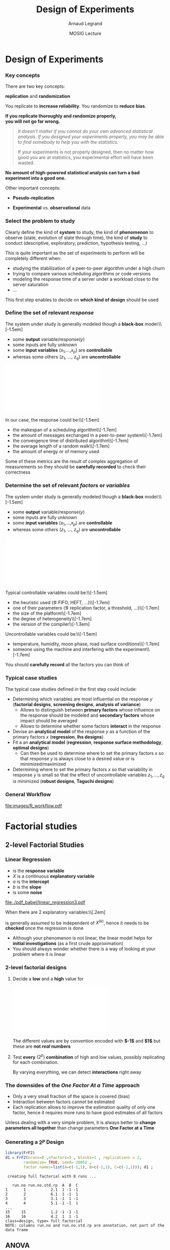 #+AUTHOR:      Arnaud Legrand
#+TITLE:       Design of Experiments
#+DATE:        MOSIG Lecture
#+LaTeX_CLASS: beamer
#+LaTeX_CLASS_OPTIONS: [11pt,xcolor=dvipsnames,presentation]
#+OPTIONS:   H:3 num:t toc:nil \n:nil @:t ::t |:t ^:t -:t f:t *:t <:t
#+STARTUP: beamer overview indent
#+TAGS: noexport(n)
#+LaTeX_CLASS: beamer
#+LaTeX_CLASS_OPTIONS: [11pt,xcolor=dvipsnames,presentation]
#+OPTIONS:   H:3 num:t toc:nil \n:nil @:t ::t |:t ^:nil -:t f:t *:t <:t
#+LATEX_HEADER: \input{org-babel-style-preembule.tex}

#+LaTeX: \input{org-babel-document-preembule.tex}

* List                                                             :noexport:
** TODO Explicit the general workflow (Main Steps): 
May want to reuse the pictures of
130307_simutools13/130307-keynote-simutools.pdf from Pedro Velho's PhD
thesis.
** TODO Remind the benefit of sequential approach
(i.e. add measurements where there is variability) using lm, loess, or
kriging

... or not. There is already too much content.
* Design of Experiments
*** Key concepts
There are two key concepts:
#+BEGIN_CENTER
  *replication* and *randomization*
#+END_CENTER
You replicate to *increase reliability*. You randomize to *reduce bias*.
#+BEGIN_CENTER
  \textbf{If you replicate thoroughly and randomize properly, \\ you will not go far wrong.}
#+END_CENTER
\pause
#+BEGIN_QUOTE
  \it\small
  It doesn't matter if you cannot do your own advanced statistical
  analysis. If you designed your experiments properly, you may be able
  to find somebody to help you with the statistics.\smallskip

  If your experiments is not properly designed, then no matter how
  good you are at statistics, you experimental effort will have been
  wasted.
#+END_QUOTE
\vspace{-1em}
#+BEGIN_CENTER
  \textbf{No amount of high-powered statistical analysis can turn a bad experiment into a good one.}
#+END_CENTER

Other important concepts:
#+LaTeX: \vspace{-.5em}\begin{columns}\begin{column}{.35\linewidth}
# - *Parsimony*
- *Pseudo-replication*
#+LaTeX: \end{column}\begin{column}{.62\linewidth}
- *Experimental* vs. *observational* data
#+LaTeX: \end{column}\end{columns}

*** Select the problem to study
Clearly define the kind of *system* to study, the kind of *phenomenon* to
observe (state, evolution of state through time), the kind of *study* to
conduct (descriptive, exploratory, prediction, hypothesis testing,
\dots)\medskip

This is quite important as the set of experiments to perform will be
completely different when:
- studying the stabilization of a peer-to-peer algorithm under a
  high churn
- trying to compare various scheduling algorithms or code versions
- modeling the response time of a server under a workload close to the
  server saturation
- \dots

#+BEGIN_CENTER
This first step enables to decide on *which kind of design* should be
used
#+END_CENTER
*** Define the set of relevant \emph{response}
#+LaTeX: \begin{columns}\begin{column}{.55\linewidth}
The system under study is generally modeled though a *black-box* model:\\[-1.5em]
- some *output* variable/\alert{response}($y$)
- some inputs are fully unknown
- some *input variables* ($x_1$,\dots,$x_p$) are *controllable*
- whereas some others ($z_1$, \dots, $z_q$) are *uncontrollable*

#+LaTeX: \end{column}\begin{column}{.45\linewidth}
      \includegraphics[width=\linewidth]{fig/wp4_black_box.fig}
#+LaTeX: \end{column}\end{columns}\medskip

In our case, the response could be:\\[-1.5em]\bgroup\small
- the makespan of a scheduling algorithm\\[-1.7em]
- the amount of messages exchanged in a peer-to-peer system\\[-1.7em]
- the convergence time of distributed algorithm\\[-1.7em]
- the average length of a random walk\\[-1.7em]
- the amount of energy or of memory used
\egroup

Some of these metrics are the result of complex aggregation of
measurements so they should be *carefully recorded* to check their
correctness
*** Determine the set of relevant \emph{factors} or \emph{variables}
#+LaTeX: \begin{columns}\begin{column}{.55\linewidth}
The system under study is generally modeled though a *black-box* model:\\[-1.5em]
- some *output* variable/\alert{response}($y$)
- some inputs are fully unknown
- some *input variables* ($x_1$,\dots,$x_p$) are *controllable*
- whereas some others ($z_1$, \dots, $z_q$) are *uncontrollable*

#+LaTeX: \end{column}\begin{column}{.45\linewidth}
      \includegraphics[width=\linewidth]{fig/wp4_black_box.fig}
#+LaTeX: \end{column}\end{columns}\medskip

Typical controllable variables could be:\\[-1.5em]\bgroup\small
- the heuristic used (\eg FIFO, HEFT, \dots)\\[-1.7em]
- one of their parameters (\eg replication factor, a threshold, \dots)\\[-1.7em]
- the size of the platform\\[-1.7em]
- the degree of heterogeneity\\[-1.7em]
- the version of the compiler\\[-1.3em]
\egroup

Uncontrollable variables could be:\\[-1.5em]\bgroup\small
- temperature, humidity, moon phase, road surface conditions\\[-1.7em]
- someone using the machine and interfering with the
  experiment\\[-1.7em]
\egroup

You should *carefully record* all the factors you can think of
*** Typical case studies
The typical case studies defined in the first step could include:
- Determining which variables are most influential on the response $y$
  (*factorial designs*, *screening designs*, *analysis of variance*)
  - Allows to distinguish between *primary factors* whose influence
    on the response should be modeled and *secondary factors* whose
    impact should be averaged
  - Allows to determine whether some factors *interact* in the response
- Devise an *analytical model* of the response $y$ as a function of
  the primary factors $x$ (*regression*, *lhs designs*)
- Fit a an *analytical model* (*regression*, *response surface methodology*,
  *optimal designs*)
  - Can then be used to determine where to set the primary factors $x$
    so that response $y$ is always close to a desired value or is
    minimized/maximized
- Determining where to set the primary factors $x$ so that variability
  in response $y$ is small \ie so that the effect of uncontrollable
  variables $z_1,\dots,z_q$ is minimized (*robust designs*, *Taguchi
  designs*)
*** General Workflow
#+ATTR_LATEX: :width \linewidth
[[file:images/R_workflow.pdf]]

* Factorial studies
** 2-level Factorial Studies
*** Linear Regression
#+begin_src R :results output graphics :file  "./pdf_babel/linear_regression3.pdf" :exports none :width 3 :height 3 :session
library(ggplot2)
x=runif(50,min=-20,max=60)
a=5
b=.5
y=a+b*x+rnorm(50,sd=2)
df = data.frame(x=x,y=y,type="homoscedastic")
y=a+(b)*x + rnorm(50,sd=.15)*(x+20)
ggplot(data=df[df$type=="homoscedastic",],aes(x=x,y=y)) + theme_bw() + geom_hline(yintercept=0) + geom_vline(xintercept=0) +
   geom_smooth(method='lm',color="red",size=1,se=F) + 
   geom_point(color="blue") 
#+END_SRC

#+RESULTS:
[[file:./pdf_babel/linear_regression3.pdf]]

#+LaTeX:   \begin{columns}
#+LaTeX:     \begin{column}{.6\linewidth}
#+LaTeX: \vspace{-1.5em}\begin{equation*}\rv{Y} = a + b X + \rv{\epsilon}\end{equation*}\vspace{-1.5em}
    - \rv{Y} is the *response variable*
    - $X$ is a continuous *explanatory variable*
    - $a$ is the *intercept*
    - $b$ is the *slope*
    - \rv{\epsilon} is some *noise*
#+LaTeX:     \end{column}
#+LaTeX:     \begin{column}{.35\linewidth}
      #+ATTR_LATEX: :width \linewidth
      [[file:./pdf_babel/linear_regression3.pdf]]
#+LaTeX:     \end{column}
#+LaTeX:   \end{columns}\vspace{-1em}

When there are $2$ explanatory variables:\\[.2em]
#+BEGIN_LaTeX
\centerline{$\rv{Y} = a + b^{(1)}X^{(1)} + b^{(2)}X^{(2)} +
  b^{(1,2)}X^{(1)}X^{(2)} + \rv{\epsilon} $}
#+END_LaTeX
\rv{\epsilon} is generally assumed to be independent of $X^{(k)}$, hence it
needs to be *checked* once the regression is done

- Although your phenomenon is not linear, the linear model helps for
  *initial investigations* (as a first crude approximation)
- You should always wonder whether there is a way of looking at your
  problem where it is linear
*** 2-level factorial designs
1. Decide a *low* and a *high* value for
   #+BEGIN_CENTER
   \includegraphics[width=.9\linewidth]{fig/factor_impact.fig}
   #+END_CENTER
   The different values are by convention encoded with *$-1$* and *$1$*
   but these are *not /real/ numbers*
2. Test *every* ($2^p$) *combination* of high and low values, possibly
   replicating for each combination. 

   By varying everything, we can detect *interactions* right
   away
*** The downsides of the /One Factor At a Time/ approach
#+BEGIN_CENTER
\includegraphics[width=.45\linewidth]{images/OFAT.jpg}\vspace{-1.3em}
#+END_CENTER
\small
- Only a very small fraction of the space is covered (bias)\hfill\frowny
- Interaction between factors cannot be estimated \hfill\frowny
- Each replication allows to improve the estimation quality of only
  one factor, hence it requires more runs to have good estimates
    of all factors\hfill\frowny
\normalsize

Unless dealing with a very simple problem, it is always better to
*change parameters all together* than change parameters *One Factor at a
Time*
*** Generating a $2^p$ Design
\small
#+begin_src R :results output :session :exports both
library(FrF2)
d1 = FrF2(nruns=8 ,nfactors=3 , blocks=1 , replications = 2,  
        randomize= TRUE, seed= 26052 , 
        factor.names=list(A=c(-1,1), B=c(-1,1), C=c(-1,1))); d1 ;
#+end_src

#+RESULTS:
#+begin_example
 creating full factorial with 8 runs ...

   run.no run.no.std.rp  A  B  C
1       1           2.1  1 -1 -1
2       2           6.1  1 -1  1
3       3           3.1 -1  1 -1
4       4           5.1 -1 -1  1
...
15     15           1.2 -1 -1 -1
16     16           4.2  1  1 -1
class=design, type= full factorial 
NOTE: columns run.no and run.no.std.rp are annotation, not part of the data frame
#+end_example

#+LaTeX: \normalsize \centerline{\alert{\bf How can we analyze something like this?}}
** ANOVA
*** Confidence
If we had only 1 factor with 2 levels ($2^1$ design), the analysis
would simply amount to *compute confidence intervals* or more precisely
to *test whether $\boxed{\mu_{A=Low} = \mu_{A=High}}$ or not* (t-test)

\bgroup \scriptsize (if few observations are available we would have
to make the C.I wider and use the Student distribution) \egroup\bigskip

But when having more factors and/or levels, we want to test whether
*some of the combinations* have a significantly different expected value

| Number of comparisons       |  2 |     3 |     4 |     5 |     6 |
|-----------------------------+----+-------+-------+-------+-------|
| Nominal Type I error        | 5% |    5% |    5% |    5% |    5% |
| Actual overall Type I error | 5% | 12.2% | 20.3% | 28.6% | 36.6% |
\hfill (See 16.1.5 of [[https://cran.r-project.org/doc/contrib/Faraway-PRA.pdf][/Practical Regression and Anova using R/]] by
Julian Faraway)\medskip
*** Quick illustration of the difficulty of multiple testing
\small
#+begin_src R :results output :session :exports both
se = .1; mean = 7 ;
N = 10000;
df = data.frame(
    x1=rnorm(N,mean=mean,sd=se),
    x2=rnorm(N,mean=mean,sd=se),
    x3=rnorm(N,mean=mean,sd=se))
df$eq1 = abs(df$x1-mean)<2*se
df$eq2 = abs(df$x1-df$x2)<2*se
df$eq3 = abs(df$x1-df$x2)<2*se & 
         abs(df$x1-df$x3)<2*se & 
         abs(df$x2-df$x3)<2*se

mean(df$eq1)
mean(df$eq2)
mean(df$eq3)
#+end_src

#+RESULTS:
: [1] 0.9538
: [1] 0.8435
: [1] 0.6596

*** Analysis of Variance (ANOVA)
#+BEGIN_SRC dot :file fig/var_anova.pdf :results output graphics :exports none
# From   http://www.unt.edu/rss/class/mike/5710/FactorialAnova.pdf
digraph G {
	node [color=black,
	      fillcolor=white,
	      shape=rectangle,
	      style=filled,
	      fontname="Helvetica"
	      ];

	      Tot_Var[label="Total Variability"];
	      Block_Var[label="Variability between blocks"];
	      BBlock_Var[label="Variability within blocks"];
	      A_Var[label="Variability of Factor A"];
	      B_Var[label="Variability of Factor B"];
	      AB_Var[label="Variability of Interaction"];
	      Tot_Var->Block_Var;
	      Tot_Var->BBlock_Var;
	      Block_Var->A_Var;
	      Block_Var->B_Var;
	      Block_Var->AB_Var;
}
#+END_SRC

#+RESULTS:
[[file:fig/var_anova.pdf]]


ANOVA (*ANalysis Of VAriance*) enable to *discriminate real effects from
noise*\\[-1em]
- Enables to prove that *some parameters have little influence* and can
  be randomized over (possibly with a more elaborate model)
- Decomposes variance:\\[-3em]
  #+BEGIN_CENTER
  #+ATTR_LATEX: :width \linewidth
  file:fig/var_anova.pdf
  \vspace{-2em}
  #+END_CENTER
  - Assumes *identical standard deviation* for the populations
    (homoscedastic)
  - *Multiple tests at once* (assuming *normality*):
    $\boxed{\mu_{A=Low,*}-\mu_{A=High,*}=0}$,
    $\boxed{\mu_{B=Low,*}-\mu_{B=High,*}=0}$, \dots
*** ANOVA and F-statistic
The ANOVA produces an *F-statistic*, the ratio of the *variance
calculated among the means* to the *variance within the samples*.
- If the group means are drawn from populations with the same mean
  values, the *variance between the group means* should be *lower* than
  the *variance of the samples*
- A higher ratio therefore implies that the samples were drawn from
  populations with different mean values
\pause

Let's work out a simple made-up example
#+begin_src R :results output :session :exports both
Response = 10 + 2*as.numeric(d1$A) + 
    3*as.numeric(d1$B)*as.numeric(d1$C) + rnorm(nrow(d1))
d1 <- add.response(d1,Response, replace=TRUE)
#+end_src

I had to use =as.numeric= to interpret the $-1$ and $1$ as numbers
whereas they were created as *factors*

*** A simple ANOVA in R
\small
#+begin_src R :results output :session :exports both
d1_aov <- aov(Response ~ (A + B + C)^2, data=d1)
summary(d1_aov) # summary will call summary.aov
#+end_src

#+RESULTS:
#+begin_example
            Df Sum Sq Mean Sq F value   Pr(>F)    
A            1  22.98   22.98  38.318 0.000161 ***
B            1  68.02   68.02 113.417 2.11e-06 ***
C            1  77.60   77.60 129.402 1.21e-06 ***
A:B          1   0.44    0.44   0.728 0.415721    
A:C          1   0.93    0.93   1.555 0.243804    
B:C          1  14.62   14.62  24.374 0.000806 ***
Residuals    9   5.40    0.60                     
---
Signif. codes:  0 ‘***’ 0.001 ‘**’ 0.01 ‘*’ 0.05 ‘.’ 0.1 ‘ ’ 1
#+end_example

\medskip\normalsize
So, *all factors are significant* and there is *a significant
interaction between B and C*
*** Can't I just read my linear regression as usual?
\scriptsize

#+begin_src R :results output :session :exports both
summary.lm(d1_aov)
#+end_src

#+RESULTS:
#+begin_example

Call:
lm.default(formula = Response ~ (A + B + C)^2, data = d1)

Residuals:
     Min       1Q   Median       3Q      Max 
-1.01845 -0.48073 -0.01537  0.45886  0.98771 

Coefficients:
            Estimate Std. Error t value Pr(>|t|)    
(Intercept)  19.5912     0.1936 101.194 4.56e-15 ***
A1            1.1984     0.1936   6.190 0.000161 ***
B1            2.0618     0.1936  10.650 2.11e-06 ***
C1            2.2023     0.1936  11.375 1.21e-06 ***
A1:B1         0.1652     0.1936   0.853 0.415721    
A1:C1         0.2415     0.1936   1.247 0.243804    
B1:C1         0.9558     0.1936   4.937 0.000806 ***
---
Signif. codes:  0 ‘***’ 0.001 ‘**’ 0.01 ‘*’ 0.05 ‘.’ 0.1 ‘ ’ 1

Residual standard error: 0.7744 on 9 degrees of freedom
Multiple R-squared:  0.9716,	Adjusted R-squared:  0.9527 
F-statistic:  51.3 on 6 and 9 DF,  p-value: 1.873e-06
#+end_example

#+BEGIN_LaTeX
\pause
\begin{overlayarea}{.6\linewidth}{0cm}
  \vspace{-7.3cm}
  \begin{block}{}
    \normalsize
    \centerline{Wait, why is the formula so different?} $$10 + 2A + 3BC$$
  \end{block}
\end{overlayarea}
\pause
\begin{overlayarea}{.6\linewidth}{0cm}
  \vspace{-2.3cm}
  \begin{block}{}
    \normalsize
    \begin{center}
       Because it treated the factors "-1" and "1" as $0$ and $1$...
    \end{center}
  \end{block}
\end{overlayarea}

#+END_LaTeX
*** Then how do I get the formula I expected? (1/2)
\small
#+begin_src R :results output :session :exports both
d1_lm <- lm(Response ~ (as.numeric(A) + as.numeric(B) + 
            as.numeric(C))^2, data=d1)
summary.aov(d1_lm)
#+end_src

#+RESULTS:
#+begin_example
                            Df Sum Sq Mean Sq F value   Pr(>F)    
as.numeric(A)                1  22.98   22.98  38.318 0.000161 ***
as.numeric(B)                1  68.02   68.02 113.417 2.11e-06 ***
as.numeric(C)                1  77.60   77.60 129.402 1.21e-06 ***
as.numeric(A):as.numeric(B)  1   0.44    0.44   0.728 0.415721    
as.numeric(A):as.numeric(C)  1   0.93    0.93   1.555 0.243804    
as.numeric(B):as.numeric(C)  1  14.62   14.62  24.374 0.000806 ***
Residuals                    9   5.40    0.60                     
---
Signif. codes:  0 ‘***’ 0.001 ‘**’ 0.01 ‘*’ 0.05 ‘.’ 0.1 ‘ ’ 1
#+end_example

\normalsize
Sweet, it's the same as the previous ANOVA
*** Then how do I get the formula I expected? (2/2)
\scriptsize
#+begin_src R :results output :session :exports both
summary(d1_lm) # summary will call summary.lm
#+end_src

#+RESULTS:
#+begin_example

Call:
lm.default(formula = Response ~ (as.numeric(A) + as.numeric(B) + 
    as.numeric(C))^2, data = d1)

Residuals:
     Min       1Q   Median       3Q      Max 
-1.01845 -0.48073 -0.01537  0.45886  0.98771 

Coefficients:
                            Estimate Std. Error t value Pr(>|t|)    
(Intercept)                  15.4654     3.1870   4.853 0.000905 ***
as.numeric(A)                -0.0429     1.6878  -0.025 0.980277    
as.numeric(B)                -2.6022     1.6878  -1.542 0.157516    
as.numeric(C)                -2.7789     1.6878  -1.647 0.134064    
as.numeric(A):as.numeric(B)   0.6606     0.7744   0.853 0.415721    
as.numeric(A):as.numeric(C)   0.9658     0.7744   1.247 0.243804    
as.numeric(B):as.numeric(C)   3.8232     0.7744   4.937 0.000806 ***
---
Signif. codes:  0 ‘***’ 0.001 ‘**’ 0.01 ‘*’ 0.05 ‘.’ 0.1 ‘ ’ 1

Residual standard error: 0.7744 on 9 degrees of freedom
Multiple R-squared:  0.9716,	Adjusted R-squared:  0.9527 
F-statistic:  51.3 on 6 and 9 DF,  p-value: 1.873e-06
#+end_example

#+BEGIN_LaTeX
\pause
\begin{overlayarea}{.6\linewidth}{0cm}
  \vspace{-8.7cm}
  \begin{block}{}
    \begin{center}
      \normalsize Variability is too large too obtain good
      estimates of the \alert{true coefficients}\\[-2em]
      $$10 + 2A + 3BC$$

      \alert{One should anyway use other kind of designs to
         estimate continuous model parameters}
    \end{center}
  \end{block}
\end{overlayarea}
#+END_LaTeX
*** The difference between ANOVA and Linear Regression (3/3)
#+BEGIN_CENTER
\includegraphics[width=.9\linewidth]{fig/factor_impact.fig}
#+END_CENTER

- The coding numbers are completely meaningless and influence the
  estimates of the slope
  - If your input parameters are numerical, go for */extreme/
    values*, hoping the intermediate behavior is not too complicated
    and *consider them as factors*
- Real question: is a there *significant increase* when changing factors?
- Remember: you should use *ANOVA* for *factorial designs*, not LM
  - So don't use =summary.lm= in such cases; use =summary.aov=

*** And graphically ?
#+BEGIN_CENTER
#+begin_src R :results output graphics :file pdf_babel/doe1_ME.pdf :exports both :width 6 :height 4 :session
MEPlot(d1, abbrev=4, select=c(1,2,3), response="Response")
#+end_src

#+ATTR_LATEX: :width .8\linewidth
#+RESULTS:
[[file:pdf_babel/doe1_ME.pdf]]
#+END_CENTER

No CI on this one but we've seen that computing CIs is not
straightforward $\leadsto$ rely on the =summary.aov=
***                                                              :noexport:
#+begin_src R :results output graphics :file (org-babel-temp-file "figure" ".png") :exports both :width 600 :height 400 :session
plotmeans(data=d1, Response~A)
#+end_src

#+RESULTS:
[[file:/tmp/babel-25532x_l/figure25532hsX.png]]

*** What about interactions ?
#+BEGIN_CENTER
#+begin_src R :results output graphics :file pdf_babel/doe1_IA.pdf :exports both :width 6 :height 4 :session
IAPlot(d1, abbrev=4, show.alias=FALSE, select=c(1,2,3))
#+end_src

#+ATTR_LATEX: :width .8\linewidth
#+RESULTS:
[[file:pdf_babel/doe1_IA.pdf]]

#+END_CENTER

Again, no CI $\leadsto$ rely on the =summary.aov=

*** Checking hypothesis
\small

#+BEGIN_CENTER

#+begin_src R :results output graphics :file pdf_babel/doe1_check.pdf :exports both :width 8 :height 6 :session
layout(matrix(c(1,2,3,4),2,2)) # optional layout 
plot(aov(Response ~ (A + B + C)^2, data=d1))
#+end_src

#+ATTR_LATEX: :width .8\linewidth
#+RESULTS:
[[file:pdf_babel/doe1_check.pdf]]

#+END_CENTER

*** How do you expect me to ever remember all this ?
#+BEGIN_LaTeX
\begin{columns}
  \begin{column}{.55\linewidth}
    For the R commands, there is a trick: \winkey
    \begin{center}
      \bf \alert{Use Rcmdr and Rcmdplugin.DoE}\\
      (by Ulrike Grömping)
    \end{center}
    Simply \texttt{library(Rcmdr)}\dots
  \end{column}
  \begin{column}{.45\linewidth}
    \includegraphics[width=\linewidth]{images/rcmdr_doe.png}
  \end{column}
\end{columns}
#+END_LaTeX
You should only remember the principles and try to understand the
underlying hypothesis
- ANOVA enables to *discriminate real effects from noise* in *factorial
  experiments*. \bgroup\small /It relies on homoscedasticity and
  normality (or requires large number of samples)/\egroup
- *2-level factorial designs* are a simple way to go and are more
  efficient than OFAT experiments
- *Replicate thoroughly* and *randomize properly*: you will not go far
  wrong
*** Other example ?                                              :noexport:
Good and worked out example in
http://web.grinnell.edu/individuals/kuipers/stat2labs/Handouts/DOE%20Introductionh.pdf

** Fractional design and Screening
*** What if my number of factors is large ?
If $p=8$, and the global variability is large, we may have to do $r=5$
replications, hence $2^p.r=256\times 5= 1280$ experiments!!!

- Then, you need something intermediate between *OFAT* and a *full
  factorial $2^p$ design*.
- It probably does not really make sense to study the *joint effect* of
  changing A, B, C, D, E, F, G, and H at the same time...\bigskip

You should then go for a *fractional $2^{p-k}$ design* that will still
make sure the combinations are well spread and the design is *well
balanced*
*** Fractional designs
\small
#+begin_src R :results output :session :exports both
d2 = FrF2(nruns=8 ,nfactors=4 , blocks=1 , replications = 2,  
        randomize= TRUE, seed= 26052 , 
        factor.names=list(A=c(-1,1), B=c(-1,1), C=c(-1,1), D=c(-1,1))); 
d2 ;
#+end_src

#+RESULTS:
#+begin_example
   run.no run.no.std.rp  A  B  C  D
1       1           2.1  1 -1 -1  1
2       2           6.1  1 -1  1 -1
3       3           3.1 -1  1 -1  1
4       4           5.1 -1 -1  1  1
5       5           8.1  1  1  1  1
...
13     13           2.2  1 -1 -1  1
14     14           5.2 -1 -1  1  1
15     15           1.2 -1 -1 -1 -1
16     16           4.2  1  1 -1 -1
class=design, type= FrF2 
NOTE: columns run.no and run.no.std.rp are annotation, 
      not part of the data frame
#+end_example

#+BEGIN_LaTeX
\begin{flushright}
  \begin{overlayarea}{.4\linewidth}{0cm}
    \vspace{-5.7cm}
    \begin{block}{}
      Not much gain here... Fractional designs have constraints
      but allow you to control how much you loose
    \end{block}
  \end{overlayarea}
\end{flushright}

#+END_LaTeX
*** Saving a lot of time/money: Plackett-Burman screening designs
\scriptsize
#+begin_src R :results output :session :exports both
d3 <-  pb(nruns= 20 ,n12.taguchi= FALSE ,nfactors= 20 -1, ncenter= 0 , 
    replications= 1 ,repeat.only= FALSE ,randomize= TRUE ,seed= 26654 , 
    factor.names=list( A=c(-1,1),B=c(-1,1),C=c(-1,1),D=c(-1,1),
     E=c(-1,1),F=c(-1,1),G=c(-1, 1),H=c(-1,1),J=c(-1,1),K=c(-1,1),
     L=c(-1,1),M=c(-1,1),N=c(-1,1),O=c(-1,1),P=c(-1,1) ) ) ; d3
#+end_src

#+RESULTS:
#+begin_example
    A  B  C  D  E  F  G  H  J  K  L  M  N  O  P e1 e2 e3 e4
1   1  1  1 -1  1 -1  1 -1 -1 -1 -1  1  1 -1  1  1 -1 -1  1
2  -1  1 -1 -1 -1 -1  1  1 -1  1  1 -1 -1  1  1  1  1 -1  1
3  -1 -1 -1 -1 -1 -1 -1 -1 -1 -1 -1 -1 -1 -1 -1 -1 -1 -1 -1
4   1 -1 -1  1  1  1  1 -1  1 -1  1 -1 -1 -1 -1  1  1 -1  1
5  -1 -1  1  1 -1  1  1 -1 -1  1  1  1  1 -1  1 -1  1 -1 -1
6  -1 -1  1  1  1  1 -1  1 -1  1 -1 -1 -1 -1  1  1 -1  1  1
7   1  1 -1  1  1 -1 -1  1  1  1  1 -1  1 -1  1 -1 -1 -1 -1
8  -1  1  1 -1  1  1 -1 -1  1  1  1  1 -1  1 -1  1 -1 -1 -1
9   1 -1  1 -1 -1 -1 -1  1  1 -1  1  1 -1 -1  1  1  1  1 -1
10  1  1 -1 -1  1  1  1  1 -1  1 -1  1 -1 -1 -1 -1  1  1 -1
11 -1  1  1  1  1 -1  1 -1  1 -1 -1 -1 -1  1  1 -1  1  1 -1
12  1  1  1  1 -1  1 -1  1 -1 -1 -1 -1  1  1 -1  1  1 -1 -1
13 -1 -1 -1  1  1 -1  1  1 -1 -1  1  1  1  1 -1  1 -1  1 -1
14  1 -1 -1 -1 -1  1  1 -1  1  1 -1 -1  1  1  1  1 -1  1 -1
15  1 -1  1  1 -1 -1  1  1  1  1 -1  1 -1  1 -1 -1 -1 -1  1
16  1  1 -1  1 -1  1 -1 -1 -1 -1  1  1 -1  1  1 -1 -1  1  1
17 -1  1 -1  1 -1 -1 -1 -1  1  1 -1  1  1 -1 -1  1  1  1  1
18 -1 -1 -1 -1  1  1 -1  1  1 -1 -1  1  1  1  1 -1  1 -1  1
19  1 -1  1 -1  1 -1 -1 -1 -1  1  1 -1  1  1 -1 -1  1  1  1
20 -1  1  1 -1 -1  1  1  1  1 -1  1 -1  1 -1 -1 -1 -1  1  1
class=design, type= pb
#+end_example

#+BEGIN_LaTeX
\begin{flushright}
  \begin{overlayarea}{.25\linewidth}{0cm}
    \vspace{-5.7cm}
    \begin{block}{}
#+END_LaTeX
      \small
      Only allows to estimate *primary factors*, *not interations*\medskip

      Preliminary step for further investigation
#+BEGIN_LaTeX
    \end{block}
  \end{overlayarea}
\end{flushright}
#+END_LaTeX
** General factorial designs
*** What about having more than two levels?
Before even considering the generation, how would this be be analyzed?
- ANOVA still works and interpretation is OK when there are one (1-way
  ANOVA) or two (2-way ANOVA) factors (with several levels)
#  http://www.personality-project.org/r/r.anova.html
- Otherwise, it is a nightmare to analyze and you should decrease
  either the number of factors or the number of levels

In term of design, you can still go for all combinations
*** General Full Factorial Experiments
\scriptsize
#+begin_src R :results output :session :exports both
d4 <- fac.design(nfactors= 2 ,replications= 3 ,repeat.only= FALSE ,
                 blocks= 1 , randomize= TRUE ,seed= 17366 ,
                 nlevels=c( 3,5 ), factor.names=list( 
                 Size=c("S","M","L"),Color=c("R","G","B","M","Y"))) ; d4
#+end_src

#+RESULTS:
#+begin_example
 creating full factorial with 15 runs ...

   run.no run.no.std.rp Size Color
1       1           6.1    L     G
2       2          10.1    S     M
3       3          12.1    L     M
4       4           2.1    M     R
5       5          11.1    M     M
6       6          14.1    M     Y
7       7           4.1    S     G
8       8           3.1    L     R
9       9          13.1    S     Y
10     10          15.1    L     Y
11     11           5.1    M     G
12     12           1.1    S     R
13     13           8.1    M     B
14     14           7.1    S     B
15     15           9.1    L     B
16     16           1.2    S     R
17     17           8.2    M     B
18     18          15.2    L     Y
19     19           3.2    L     R
20     20          11.2    M     M
21     21           5.2    M     G
22     22          10.2    S     M
23     23          13.2    S     Y
24     24           4.2    S     G
25     25           7.2    S     B
26     26           9.2    L     B
27     27          14.2    M     Y
28     28           2.2    M     R
29     29           6.2    L     G
30     30          12.2    L     M
31     31          14.3    M     Y
32     32          12.3    L     M
33     33           5.3    M     G
34     34          11.3    M     M
35     35           4.3    S     G
36     36           7.3    S     B
37     37           9.3    L     B
38     38           8.3    M     B
39     39          15.3    L     Y
40     40          13.3    S     Y
41     41           6.3    L     G
42     42           3.3    L     R
43     43          10.3    S     M
44     44           1.3    S     R
45     45           2.3    M     R
class=design, type= full factorial 
NOTE: columns run.no and run.no.std.rp are annotation, not part of the data frame
#+end_example
*** Reducing the size of such designs
You can still sample from it but the outcome is likely to be *not well
balanced*\\[-1.5em]
- $\leadsto$ the *estimation* may *not* be that *good* and probably quite biased
  because of this \frowny

#+begin_src R :results output :session :exports both
d4[sample(size=5,replace=FALSE,1:nrow(d4)),]
#+end_src

#+RESULTS:
:    Size Color
: 29    L     G
: 30    L     M
: 41    L     G
: 3     L     M
: 25    S     B

That's why you should *try to reduce* as much as possible the number of
*factors* and of *levels* if you can
* Model Investigation
** Designs
# http://www.cs.ubc.ca/~hoos/Courses/Trento-06/module-6.2-slides.pdf
*** Without any information about the response
Then we should *not favor a region over an other*
- What about all combinations of a regular division?
#+LaTeX: \scriptsize\begin{center}
#+begin_src R :results output graphics :file pdf_babel/doe_space_regular.pdf :exports both :width 4 :height 4 :session
x <- seq(10, 100, length.out = 10)
y <- seq(0, 1, length.out = 10)
d5_regular <- expand.grid(A = x, B = y)
plot(d5_regular, main="Regular division")
#+end_src

#+ATTR_LATEX: :height 5.5cm
#+RESULTS:
[[file:pdf_babel/doe_space_regular.pdf]]

#+LaTeX: \end{center}
*** Can we have a less biased design?
We should *not favor any particular value*
- What about a uniform sampling then?
#+LaTeX: \scriptsize\begin{center}
#+begin_src R :results output graphics :file pdf_babel/doe_space_uniform.pdf :exports both :width 4 :height 4 :session
set.seed(1);
x <- runif(100,min=10,max=100); y <- runif(100, min=0,max=1)
d5_unif <- data.frame(A = x, B = y)
plot(d5_unif, main="Random uniform sampling")
#+end_src

#+ATTR_LATEX: :height 5.5cm
#+RESULTS:
[[file:pdf_babel/doe_space_uniform.pdf]]

#+LaTeX: \end{center}
*** Can we have a design covering better the whole space?
We do *not* want to *miss any region*
- \small Space filling designs: *Latin Hyper Square* designs and the
  *maximin* criteria
#+LaTeX: \scriptsize\begin{center}
#+begin_src R :results output graphics :file pdf_babel/doe_space_lhs.pdf :exports both :width 4 :height 4 :session
library(DoE.wrapper)
d5_maximin <- lhs.design( type= "maximin" , nruns= 100 ,nfactors= 2 ,
  digits= NULL , seed= 27041 , factor.names=list( A=c(10,100),B=c(0,1) ) )
plot(d5_maximin , select = c( "A","B" ), main="LHS design")
#+end_src

#+ATTR_LATEX: :height 5.5cm
#+RESULTS:
[[file:pdf_babel/doe_space_lhs.pdf]]

#+LaTeX: \end{center}
*** This still reasonably works in higher dimensions
#+LaTeX: \scriptsize\begin{center}
#+begin_src R :results output graphics :file pdf_babel/doe_space_lhs_HD.pdf :exports both :width 4 :height 4 :session
library(DoE.wrapper);   set.seed(42);
d5_HD = lhs.design( type= "maximin" , nruns= 100 ,nfactors= 3 ,
    seed= 42 , factor.names=list( A=c(0,1),B=c(0,1),C=c(0,1) ) )
Response5 = 10 + 2*as.numeric(d5_HD$A) + 3*as.numeric(d5_HD$B)*as.numeric(d5_HD$C) + 
    rnorm(nrow(d5_HD),sd=1)
d5_HD <- add.response(d5_HD, Response5, replace=TRUE)
plot(d5_HD , select = c( "A","B","C" ), main="LHS design")
#+end_src

#+ATTR_LATEX: :height 5.5cm
#+RESULTS:
[[file:pdf_babel/doe_space_lhs_HD.pdf]]


#+LaTeX: \end{center}

*** What about the analysis?
\scriptsize
#+begin_src R :results output :session :exports both
summary(lm(Response5 ~ (A + B + C)^2, data = d5_HD))
#+end_src

#+RESULTS:
#+begin_example

Call:
lm.default(formula = Response5 ~ (A + B + C)^2, data = d5_HD)

Residuals:
     Min       1Q   Median       3Q      Max 
-2.90043 -0.64768  0.00095  0.75471  2.61620 

Coefficients:
            Estimate Std. Error t value Pr(>|t|)    
(Intercept)  10.0932     0.5920  17.049   <2e-16 ***
A             1.5542     0.9686   1.605   0.1120    
B             1.1188     0.8904   1.257   0.2121    
C            -1.4085     0.9283  -1.517   0.1326    
A:B          -2.3379     1.3228  -1.767   0.0804 .  
A:C           3.0344     1.2428   2.442   0.0165 *  
B:C           2.9668     1.2910   2.298   0.0238 *  
---
Signif. codes:  0 ‘***’ 0.001 ‘**’ 0.01 ‘*’ 0.05 ‘.’ 0.1 ‘ ’ 1

Residual standard error: 1.087 on 93 degrees of freedom
Multiple R-squared:  0.451,	Adjusted R-squared:  0.4156 
F-statistic: 12.74 on 6 and 93 DF,  p-value: 1.909e-10
#+end_example


#+BEGIN_LaTeX
\begin{flushright}
  \begin{overlayarea}{.3\linewidth}{0cm}
    \vspace{-7.7cm}
    \begin{block}{}
#+END_LaTeX
      \small There is actually too much variability to conclude
      anything here (look at the $R^2$)\smallskip

      We know from the anova that B:C is significant but its
      Std. Error is still 1.29\smallskip

      We should add another round of 3 times more experiments to halve
      it
#+BEGIN_LaTeX
    \end{block}
  \end{overlayarea}
\end{flushright}
#+END_LaTeX

*** What happens if we fit a simpler model ?
\scriptsize
#+begin_src R :results output :session :exports both
summary(lm(Response5 ~ A + B:C, data = d5_HD))
#+end_src

#+RESULTS:
#+begin_example

Call:
lm.default(formula = Response5 ~ A + B:C, data = d5_HD)

Residuals:
     Min       1Q   Median       3Q      Max 
-3.00860 -0.71419 -0.00565  0.74843  2.98579 

Coefficients:
            Estimate Std. Error t value Pr(>|t|)    
(Intercept)  10.0054     0.2471  40.489  < 2e-16 ***
A             1.8262     0.3920   4.659 1.01e-05 ***
B:C           3.0066     0.5247   5.730 1.13e-07 ***
---
Signif. codes:  0 ‘***’ 0.001 ‘**’ 0.01 ‘*’ 0.05 ‘.’ 0.1 ‘ ’ 1

Residual standard error: 1.119 on 97 degrees of freedom
Multiple R-squared:  0.3938,	Adjusted R-squared:  0.3814 
F-statistic: 31.51 on 2 and 97 DF,  p-value: 2.852e-11
#+end_example

#+BEGIN_LaTeX
\begin{flushright}
  \begin{overlayarea}{.3\linewidth}{0cm}
    \vspace{-5.7cm}
    \begin{block}{}
#+END_LaTeX
      \small The Std. Errors decreased but remain quite high\medskip

      As one could expect, the $R^2$ has decreased\dots \frowny
#+BEGIN_LaTeX
    \end{block}
  \end{overlayarea}
\end{flushright}
#+END_LaTeX

*** Let's cheat... \textcolor{black}{\winkey}
\scriptsize
#+begin_src R :results output :session :exports none
set.seed(42)
#+end_src

#+RESULTS:

#+begin_src R :results output :session :exports both
Response5 = 10 + 2*as.numeric(d5_HD$A) +  3*as.numeric(d5_HD$B)*as.numeric(d5_HD$C) + 
    rnorm(nrow(d5_HD),sd=.2) # Decreasing variability
d5_HD <- add.response(d5_HD, Response5, replace=TRUE)
summary(lm(Response5 ~ (A + B + C)^2, data = d5_HD))
#+end_src

#+RESULTS:
#+begin_example

Call:
lm.default(formula = Response5 ~ (A + B + C)^2, data = d5_HD)

Residuals:
     Min       1Q   Median       3Q      Max 
-0.50030 -0.10491 -0.00945  0.13446  0.47068 

Coefficients:
            Estimate Std. Error t value Pr(>|t|)    
(Intercept) 10.06454    0.10992  91.558  < 2e-16 ***
A            1.58630    0.17986   8.820 6.41e-14 ***
B            0.13805    0.16533   0.835   0.4059    
C            0.09524    0.17236   0.553   0.5819    
A:B          0.46421    0.24562   1.890   0.0619 .  
A:C          0.30745    0.23078   1.332   0.1860    
B:C          2.33722    0.23972   9.750 6.92e-16 ***
---
Signif. codes:  0 ‘***’ 0.001 ‘**’ 0.01 ‘*’ 0.05 ‘.’ 0.1 ‘ ’ 1

Residual standard error: 0.2019 on 93 degrees of freedom
Multiple R-squared:  0.9551,	Adjusted R-squared:  0.9522 
F-statistic: 329.9 on 6 and 93 DF,  p-value: < 2.2e-16
#+end_example

#+BEGIN_LaTeX
\begin{flushright}
  \begin{overlayarea}{.3\linewidth}{0cm}
    \vspace{-7cm}
    \begin{block}{}
#+END_LaTeX
      \small One should actually instead fit the simple model
      suggested by the previous analysis:
      #+BEGIN_CENTER
        =y~A+B:C=      
      #+END_CENTER
      You should use *parsimony* both in experiment design and modeling
#+BEGIN_LaTeX
    \end{block}
  \end{overlayarea}
\end{flushright}
#+END_LaTeX
 
*** Parsimony (1/2)
\scriptsize
#+begin_src R :results output :session :exports both
summary(lm(Response5 ~ A + B:C, data = d5_HD))
#+end_src

#+RESULTS:
#+begin_example

Call:
lm.default(formula = Response5 ~ A + B:C, data = d5_HD)

Residuals:
     Min       1Q   Median       3Q      Max 
-0.56483 -0.11393  0.00626  0.12994  0.46614 

Coefficients:
            Estimate Std. Error t value Pr(>|t|)    
(Intercept) 10.05536    0.04609  218.18   <2e-16 ***
A            1.94985    0.07311   26.67   <2e-16 ***
B:C          2.90476    0.09786   29.68   <2e-16 ***
---
Signif. codes:  0 ‘***’ 0.001 ‘**’ 0.01 ‘*’ 0.05 ‘.’ 0.1 ‘ ’ 1

Residual standard error: 0.2087 on 97 degrees of freedom
Multiple R-squared:   0.95,	Adjusted R-squared:  0.949 
F-statistic: 921.8 on 2 and 97 DF,  p-value: < 2.2e-16
#+end_example

*** Parsimony (2/2)
The principle of *parsimony* is attributed to the 14th century English
philosopher *William of Occam*:

  #+BEGIN_QUOTE
    ``Given a set of equally good explanations for a given phenomenon,
    the correct explanation is the simplest explanation''  
  #+END_QUOTE
  \vspace{-.5em}

  \pause
  - Models should have *as few parameters as possible*
  - Linear models should be preferred to non-linear models
  - Models should be *pared down* until they are /minimal adequate/

  \pause
  This means, a variable should be retained in the model only if it
  causes a significant increase in deviance when removed from the
  current model
  #+BEGIN_QUOTE
    A model should be as simple as possible. But no simpler.\\[-1.2em]
    \begin{flushright}
      -- A. Einstein
    \end{flushright}
  #+END_QUOTE 
** Exploiting and Reducing Variance
*** Working out a toy example
\scriptsize
#+begin_src R :results output :session :exports both
x=lhs.design(type= "maximin", nruns=50, nfactors=1, seed=77, 
             factor.names=list(x=c(0,60)))$x
y=3+x^2/60 + x*rnorm(length(x),sd=.3)
df = data.frame(x=x,y=y)
reg_quad <- lm(data=df,y~x+I(x^2))
summary(reg_quad)
#+end_src

#+RESULTS:
#+begin_example

Call:
lm.default(formula = y ~ x + I(x^2), data = df)

Residuals:
     Min       1Q   Median       3Q      Max 
-21.7802  -4.5247   0.7544   5.1195  20.0284 

Coefficients:
            Estimate Std. Error t value Pr(>|t|)  
(Intercept) 2.124017   4.007473   0.530   0.5986  
x           0.143694   0.310362   0.463   0.6455  
I(x^2)      0.013169   0.005021   2.623   0.0117 *
---
Signif. codes:  0 ‘***’ 0.001 ‘**’ 0.01 ‘*’ 0.05 ‘.’ 0.1 ‘ ’ 1

Residual standard error: 9.483 on 47 degrees of freedom
Multiple R-squared:  0.7647,	Adjusted R-squared:  0.7547 
F-statistic: 76.36 on 2 and 47 DF,  p-value: 1.715e-15
#+end_example

*** We can clearly see where the heteroscedasticity comes from
#+LaTeX: \scriptsize\begin{center}
#+begin_src R :results output graphics :file pdf_babel/var_red_unif.pdf :exports both :width 6 :height 4 :session
xv <- seq(0,60,.5)
yv <- predict(reg_quad,list(x=xv,x2=xv^2))
ggplot(data=df, aes(x=x,y=y)) + theme_bw() +
    geom_hline(yintercept=0) + geom_vline(xintercept=0) +
    geom_point(aes(x=x,y=y)) +
    geom_line(data=data.frame(x=xv,y=yv),aes(x=x,y=y),color="red")
#+end_src

#+ATTR_LATEX: :height 5.5cm
#+RESULTS:
[[file:pdf_babel/var_red_unif.pdf]]

#+LaTeX: \end{center}

*** Adding more points where there is more variability
\scriptsize
#+begin_src R :results output :session :exports both
x=sqrt(lhs.design( type= "maximin" , nruns= 50 ,nfactors= 1 ,
       seed= 77 , factor.names=list( x=c(0,60^2) ) )$x)
y=3+x^2/60 + x*rnorm(length(x),sd=.3)

df = data.frame(x=x,y=y)
reg_quad <- lm(data=df,y~x+I(x^2))
summary(reg_quad)
#+end_src

#+RESULTS:
#+begin_example

Call:
lm.default(formula = y ~ x + I(x^2), data = df)

Residuals:
    Min      1Q  Median      3Q     Max 
-27.256  -7.269   1.143   7.702  26.904 

Coefficients:
             Estimate Std. Error t value Pr(>|t|)
(Intercept)  0.292996  10.607678   0.028    0.978
x            0.257212   0.626398   0.411    0.683
I(x^2)       0.012031   0.008495   1.416    0.163

Residual standard error: 12.02 on 47 degrees of freedom
Multiple R-squared:  0.6569,	Adjusted R-squared:  0.6423 
F-statistic: 44.99 on 2 and 47 DF,  p-value: 1.209e-11
#+end_example


#+BEGIN_LaTeX
\begin{flushright}
  \begin{overlayarea}{.3\linewidth}{0cm}
    \vspace{-8.3cm}
    \begin{block}{}
#+END_LaTeX

#+begin_src R :results output graphics :file pdf_babel/var_red_hist.pdf :exports results :width 3 :height 4 :session
hist(x)
#+end_src

#+ATTR_LATEX: :width \linewidth
#+RESULTS:
[[file:pdf_babel/var_red_hist.pdf]]

#+BEGIN_LaTeX
    \end{block}
  \end{overlayarea}
\end{flushright}
#+END_LaTeX

*** Unfortunately, this does not really help
#+LaTeX: \scriptsize
#+begin_src R :results output graphics :file pdf_babel/var_red_biased.pdf :exports both :width 4 :height 4 :session
xv <- seq(0,60,.5)
yv <- predict(reg_quad,list(x=xv,x2=xv^2))
ggplot(data=df, aes(x=x,y=y)) + theme_bw() +
    geom_hline(yintercept=0) + geom_vline(xintercept=0) +
    geom_point(aes(x=x,y=y)) +
    geom_line(data=data.frame(x=xv,y=yv),aes(x=x,y=y),color="red")
#+end_src

#+LaTeX: \small\begin{columns}\begin{column}{.5\linewidth}
#+ATTR_LATEX: :width \linewidth
#+RESULTS:
[[file:pdf_babel/var_red_biased.pdf]]
#+LaTeX: \end{column}\begin{column}{.5\linewidth}
The $R^2$ will never exceed $0.66$ because our model fails fully
explaining variance

- We should thus rather *replicate* for large values of x and *average
  the results*
- The expected value will be the same but the variance will be reduced
#+LaTeX: \end{column}\end{columns}
 
** Discussing the Shape of the Model
*** What if even polynomial models seem inadequate?
\scriptsize
#+begin_src R :results output :session :exports none
library(DoE.wrapper)
library(ggplot2)
x=lhs.design( type= "maximin" , nruns= 50 ,nfactors= 1 ,
    seed= 42 , factor.names=list( x=c(0,60) ) )$x
y=log(x) + rnorm(50,sd=.2)
df = data.frame(x=x,y=y)
reg_quad <- lm(data=df,y~x+I(x^2))
xv <- seq(0,60,.5)
yv <- predict(reg_quad,list(x=xv,x2=xv^2))
#+end_src

#+RESULTS:

#+begin_src R :results output graphics :file pdf_babel/loess.pdf :exports code :width 4 :height 3.2 :session
ggplot(data=df, aes(x=x,y=y)) + theme_bw() +
    geom_hline(yintercept=0) + geom_vline(xintercept=0) +
    geom_point(aes(x=x,y=y)) +
    stat_smooth(method="loess",color="blue",fill="lightblue") +
    geom_line(data=data.frame(x=xv,y=yv),aes(x=x,y=y),color="red") +
    stat_function(fun=log) # the true function
#+end_src

#+RESULTS:
[[file:pdf_babel/loess.pdf]]

#+LaTeX: \vspace{1em}\begin{columns}\begin{column}{.6\linewidth}
#+ATTR_LATEX: :width \linewidth
file:pdf_babel/loess.pdf
#+LaTeX: \end{column}\begin{column}{.4\linewidth}\normalsize
\alert{LO}cal Regr\alert{ESS}ion: builds on linear regression to
*locally fit a line* or a polynom \medskip

This is a *very biased /estimator/* so use with care
#+LaTeX: \end{column}\end{columns}

*** FGCS data                                                    :noexport:
#+begin_src R :results output graphics :file pdf_babel/loess_FGCS.pdf :exports both :width 8 :height 5 :session
  library(ggplot2)
  library(reshape)
  library(scales)

  simu = read.table("/home/alegrand/org/data/2a/96f254-ac05-4075-a033-642ec547c95b/res_simu_and_model.txt",header=T)

  simu2 = simu[!names(simu) %in% c("CM")]
  dfsimul <- melt(simu2, id=c("wflName","nbPart","c"))
  cvalues = c(0,unique(dfsimul$c)/60);
  clabels = cvalues;
  clabels[3]="";
  clabels[4]="";
  clabels[5]="";
  clabels[7]="";

  dfsimul$simulation = "Simulation"
  dfsimul[dfsimul$variable=="ModelTM",]$simulation = "Model";
  dfsimul[dfsimul$variable=="ModelTM",]$variable = "TM";
  dfsimul$c = dfsimul$c/60
  dfsimul$value = dfsimul$value/60
 
  

  ggplot(data=dfsimul[dfsimul$simulation=="Model",], 
         aes(x=c, y=value, color=variable)) + 
    geom_point(alpha=.1) +
    geom_smooth() +
    labs(title="Makespan",
         x="Checkpointing Period (min)", y="Total Makespan (min)") +
    geom_hline(yintercept=0) + geom_vline(xintercept=0) +
    scale_x_continuous(breaks=cvalues,limits=c(0, NA),labels=clabels) + 
    guides(color = "none") + scale_color_brewer(palette="Set1") +
    scale_y_continuous(limits=c(0, 600),labels=comma) +
    theme_bw();
#+end_src

#+RESULTS:
[[file:pdf_babel/loess_FGCS.pdf]]

*** Discuss about the shape
#+BEGIN_CENTER
#+ATTR_LATEX: :width .8\linewidth
file:pdf_babel/loess_FGCS.pdf
#+END_CENTER
\small
- "/the checkpointing period should be 68 minutes/": non-sense,
  uninteresting\hfill\frowny
- "/optimality region is flat and one should rather overestimate
  the checkpointing period/" \smiley

* Model Estimation
** Optimal Designs
*** D optimality
When estimating model coefficients, it is intuitively better not to
spread inputs but rather to use extreme values
- Note: this approach assumes that the model is correct

This intuitive notion can be formalized for linear models (see [[http://www.cs.ubc.ca/~hoos/Courses/Trento-06/module-6.2-slides.pdf][Hoos]]):
- Minimize generalized variance of *least squares estimates of model
  parameters* (determinant of covariance matrix) \\
  $\leadsto$ *D-optimal designs*
- Minimize average variance (trace of covariance matrix)\\
  $\leadsto$ *A-optimal designs*
- Minimize average of predicted response over experimental
  region\\
  $\leadsto$ *I-optimal designs*\\
*** D-optimal Designs with R
\small
#+begin_src R :results output :session :exports both
d7 <- lhs.design(type= "maximin", nruns= 200 , nfactors= 3, 
                 digits=NULL, seed= 20521, 
                 factor.names=list( A=c(0,1),B=c(0,1),C=c(0,1)))
d7.Dopt <- Dopt.design(25, data=d7, formula="~A +B:C", nRepeat= 5, 
                       randomize= TRUE, seed=19583)
#+end_src

#+RESULTS:

#+begin_src R :results output graphics :file pdf_babel/dopt_1.pdf :exports none :width 4 :height 4 :session
plot(d7, select = c( "A","B","C" ), "Space filling design")
#+end_src

#+RESULTS:
[[file:pdf_babel/dopt_1.pdf]]

#+begin_src R :results output graphics :file pdf_babel/dopt_2.pdf :exports none :width 4 :height 4 :session
plot(d7.Dopt , select = c( "A","B","C" ), , "D-optimized design")
#+end_src

#+RESULTS:
[[file:pdf_babel/dopt_2.pdf]]

#+BEGIN_LaTeX
\begin{center}
  \includegraphics<1>[height=5.5cm]{pdf_babel/dopt_1.pdf}
  \includegraphics<2>[height=5.5cm]{pdf_babel/dopt_2.pdf}
\end{center}
#+END_LaTeX

* Conclusion
** 
*** Conclusion
- Designing experiments can be fun! \winkey
- Proceed carefully
  - The analysis is not simple but skilled statisticians can help you
  - The *crucial part* is actually the *modeling*, when you identify the
    factors, the response, and the kind of study
- This lecture only gives an *overview* but may already have *changed
  your point of view* on how to conduct experiments
- Remind the benefits of the sequential approach:
  - Parsimony
  - Use well-suited DoE and the corresponding analysis
  - Add measurements where there is variability
*** Recap on the lecture
1. Reproducibility is essential
   - literate programming with knitr or org-mode
   - laboratory notebook
2. Data manipulation and presentation
   - R, ggplot2, plyr, ...
3. Introduction to probabilities and statistics
   - A probabilistic model allows you to assess the confidence of your
     claims
4. Linear regression
   - The linear model is quite general
   - This knowledge about the system allows you to improve estimates
5. Design of Experiments
   - Sequential approach
   - Designs/analysis suited to every study
* ANOVA								   :noexport:
* Documents 							   :noexport:
  [[file:~/Bureau/Stat/Faraway-PRA.pdf][ANOVA]]
  http://www.stat.sc.edu/~hendrixl/stat205/Lecture%20Notes/ANOVA.pdf‎

  http://www.gs.washington.edu/academics/courses/akey/56008/lecture/lecture9.pdf‎

  http://www2.mccombs.utexas.edu/faculty/carlos.carvalho/ Section1.pdf 

  http://www.personality-project.org/r/r.anova.html

#     p. 22 and Chapt 6 of [[file:~/Bureau/Stat/Faraway-PRA.pdf][ANOVA]].
#     http://www2.mccombs.utexas.edu/faculty/carlos.carvalho/teaching/lecture2_Dallas.pdf

  
